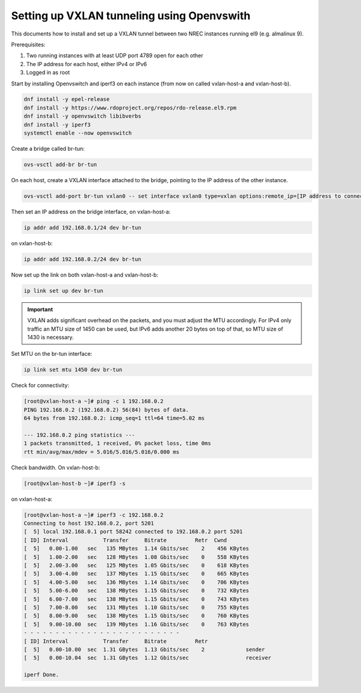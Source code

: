 ===========================================
Setting up VXLAN tunneling using Openvswith
===========================================

This documents how to install and set up a VXLAN tunnel between two NREC instances running
el9 (e.g. almalinux 9).

Prerequisites:

1. Two running instances with at least UDP port 4789 open for each other

2. The IP address for each host, either IPv4 or IPv6

3. Logged in as root

Start by installing Openvswitch and iperf3 on each instance (from now
on called vxlan-host-a and vxlan-host-b).

.. code:: bash

    dnf install -y epel-release
    dnf install -y https://www.rdoproject.org/repos/rdo-release.el9.rpm
    dnf install -y openvswitch libibverbs
    dnf install -y iperf3
    systemctl enable --now openvswitch

Create a bridge called br-tun:

.. code:: bash

    ovs-vsctl add-br br-tun

On each host, create a VXLAN interface attached to the bridge, pointing to the IP address of
the other instance.

.. code:: bash

    ovs-vsctl add-port br-tun vxlan0 -- set interface vxlan0 type=vxlan options:remote_ip=[IP address to connect to]

Then set an IP address on the bridge interface, on vxlan-host-a:

.. code:: bash

    ip addr add 192.168.0.1/24 dev br-tun

on vxlan-host-b:

.. code:: bash

    ip addr add 192.168.0.2/24 dev br-tun

Now set up the link on both vxlan-host-a and vxlan-host-b:

.. code:: bash

    ip link set up dev br-tun

.. IMPORTANT::
   VXLAN adds significant overhead on the packets, and you must adjust the MTU accordingly.
   For IPv4 only traffic an MTU size of 1450 can be used, but IPv6 adds another 20 bytes on
   top of that, so MTU size of 1430 is necessary.

Set MTU on the br-tun interface:

.. code:: bash

    ip link set mtu 1450 dev br-tun

Check for connectivity:

.. code:: bash

  [root@vxlan-host-a ~]# ping -c 1 192.168.0.2
  PING 192.168.0.2 (192.168.0.2) 56(84) bytes of data.
  64 bytes from 192.168.0.2: icmp_seq=1 ttl=64 time=5.02 ms
  
  --- 192.168.0.2 ping statistics ---
  1 packets transmitted, 1 received, 0% packet loss, time 0ms
  rtt min/avg/max/mdev = 5.016/5.016/5.016/0.000 ms

Check bandwidth. On vxlan-host-b:

.. code:: bash

  [root@vxlan-host-b ~]# iperf3 -s

on vxlan-host-a:

.. code:: bash

  [root@vxlan-host-a ~]# iperf3 -c 192.168.0.2
  Connecting to host 192.168.0.2, port 5201
  [  5] local 192.168.0.1 port 58242 connected to 192.168.0.2 port 5201
  [ ID] Interval           Transfer     Bitrate         Retr  Cwnd
  [  5]   0.00-1.00   sec   135 MBytes  1.14 Gbits/sec    2    456 KBytes       
  [  5]   1.00-2.00   sec   128 MBytes  1.08 Gbits/sec    0    558 KBytes       
  [  5]   2.00-3.00   sec   125 MBytes  1.05 Gbits/sec    0    618 KBytes       
  [  5]   3.00-4.00   sec   137 MBytes  1.15 Gbits/sec    0    665 KBytes       
  [  5]   4.00-5.00   sec   136 MBytes  1.14 Gbits/sec    0    706 KBytes       
  [  5]   5.00-6.00   sec   138 MBytes  1.15 Gbits/sec    0    732 KBytes       
  [  5]   6.00-7.00   sec   138 MBytes  1.15 Gbits/sec    0    743 KBytes       
  [  5]   7.00-8.00   sec   131 MBytes  1.10 Gbits/sec    0    755 KBytes       
  [  5]   8.00-9.00   sec   138 MBytes  1.15 Gbits/sec    0    760 KBytes       
  [  5]   9.00-10.00  sec   139 MBytes  1.16 Gbits/sec    0    763 KBytes       
  - - - - - - - - - - - - - - - - - - - - - - - - -
  [ ID] Interval           Transfer     Bitrate         Retr
  [  5]   0.00-10.00  sec  1.31 GBytes  1.13 Gbits/sec    2             sender
  [  5]   0.00-10.04  sec  1.31 GBytes  1.12 Gbits/sec                  receiver
  
  iperf Done.
